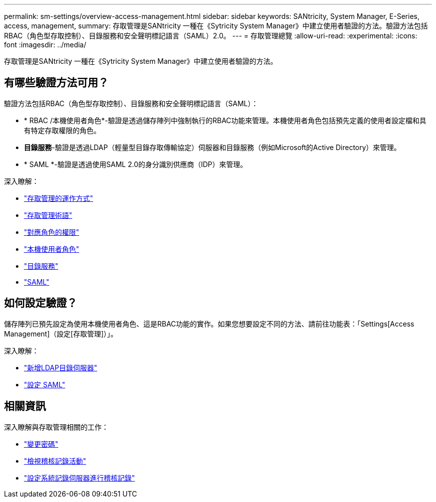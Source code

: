 ---
permalink: sm-settings/overview-access-management.html 
sidebar: sidebar 
keywords: SANtricity, System Manager, E-Series, access, management, 
summary: 存取管理是SANtricity 一種在《Sytricity System Manager》中建立使用者驗證的方法。驗證方法包括RBAC（角色型存取控制）、目錄服務和安全聲明標記語言（SAML）2.0。 
---
= 存取管理總覽
:allow-uri-read: 
:experimental: 
:icons: font
:imagesdir: ../media/


[role="lead"]
存取管理是SANtricity 一種在《Sytricity System Manager》中建立使用者驗證的方法。



== 有哪些驗證方法可用？

驗證方法包括RBAC（角色型存取控制）、目錄服務和安全聲明標記語言（SAML）：

* * RBAC /本機使用者角色*-驗證是透過儲存陣列中強制執行的RBAC功能來管理。本機使用者角色包括預先定義的使用者設定檔和具有特定存取權限的角色。
* *目錄服務*-驗證是透過LDAP（輕量型目錄存取傳輸協定）伺服器和目錄服務（例如Microsoft的Active Directory）來管理。
* * SAML *-驗證是透過使用SAML 2.0的身分識別供應商（IDP）來管理。


深入瞭解：

* link:how-access-management-works.html["存取管理的運作方式"]
* link:access-management-terminology.html["存取管理術語"]
* link:permissions-for-mapped-roles.html["對應角色的權限"]
* link:access-management-with-local-user-roles.html["本機使用者角色"]
* link:access-management-with-directory-services.html["目錄服務"]
* link:access-management-with-saml.html["SAML"]




== 如何設定驗證？

儲存陣列已預先設定為使用本機使用者角色、這是RBAC功能的實作。如果您想要設定不同的方法、請前往功能表：「Settings[Access Management]（設定[存取管理]）」。

深入瞭解：

* link:add-directory-server.html["新增LDAP目錄伺服器"]
* link:configure-saml.html["設定 SAML"]




== 相關資訊

深入瞭解與存取管理相關的工作：

* link:change-passwords.html["變更密碼"]
* link:view-audit-log-activity.html["檢視稽核記錄活動"]
* link:configure-syslog-server-for-audit-logs.html["設定系統記錄伺服器進行稽核記錄"]

